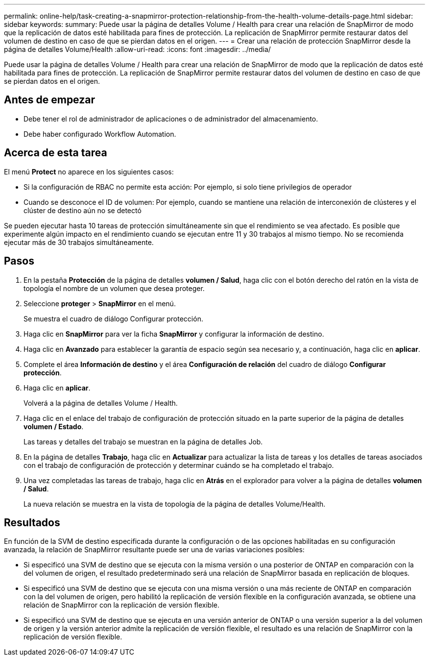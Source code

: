 ---
permalink: online-help/task-creating-a-snapmirror-protection-relationship-from-the-health-volume-details-page.html 
sidebar: sidebar 
keywords:  
summary: Puede usar la página de detalles Volume / Health para crear una relación de SnapMirror de modo que la replicación de datos esté habilitada para fines de protección. La replicación de SnapMirror permite restaurar datos del volumen de destino en caso de que se pierdan datos en el origen. 
---
= Crear una relación de protección SnapMirror desde la página de detalles Volume/Health
:allow-uri-read: 
:icons: font
:imagesdir: ../media/


[role="lead"]
Puede usar la página de detalles Volume / Health para crear una relación de SnapMirror de modo que la replicación de datos esté habilitada para fines de protección. La replicación de SnapMirror permite restaurar datos del volumen de destino en caso de que se pierdan datos en el origen.



== Antes de empezar

* Debe tener el rol de administrador de aplicaciones o de administrador del almacenamiento.
* Debe haber configurado Workflow Automation.




== Acerca de esta tarea

El menú *Protect* no aparece en los siguientes casos:

* Si la configuración de RBAC no permite esta acción: Por ejemplo, si solo tiene privilegios de operador
* Cuando se desconoce el ID de volumen: Por ejemplo, cuando se mantiene una relación de interconexión de clústeres y el clúster de destino aún no se detectó


Se pueden ejecutar hasta 10 tareas de protección simultáneamente sin que el rendimiento se vea afectado. Es posible que experimente algún impacto en el rendimiento cuando se ejecutan entre 11 y 30 trabajos al mismo tiempo. No se recomienda ejecutar más de 30 trabajos simultáneamente.



== Pasos

. En la pestaña *Protección* de la página de detalles *volumen / Salud*, haga clic con el botón derecho del ratón en la vista de topología el nombre de un volumen que desea proteger.
. Seleccione *proteger* > *SnapMirror* en el menú.
+
Se muestra el cuadro de diálogo Configurar protección.

. Haga clic en *SnapMirror* para ver la ficha *SnapMirror* y configurar la información de destino.
. Haga clic en *Avanzado* para establecer la garantía de espacio según sea necesario y, a continuación, haga clic en *aplicar*.
. Complete el área *Información de destino* y el área *Configuración de relación* del cuadro de diálogo *Configurar protección*.
. Haga clic en *aplicar*.
+
Volverá a la página de detalles Volume / Health.

. Haga clic en el enlace del trabajo de configuración de protección situado en la parte superior de la página de detalles *volumen / Estado*.
+
Las tareas y detalles del trabajo se muestran en la página de detalles Job.

. En la página de detalles *Trabajo*, haga clic en *Actualizar* para actualizar la lista de tareas y los detalles de tareas asociados con el trabajo de configuración de protección y determinar cuándo se ha completado el trabajo.
. Una vez completadas las tareas de trabajo, haga clic en *Atrás* en el explorador para volver a la página de detalles *volumen / Salud*.
+
La nueva relación se muestra en la vista de topología de la página de detalles Volume/Health.





== Resultados

En función de la SVM de destino especificada durante la configuración o de las opciones habilitadas en su configuración avanzada, la relación de SnapMirror resultante puede ser una de varias variaciones posibles:

* Si especificó una SVM de destino que se ejecuta con la misma versión o una posterior de ONTAP en comparación con la del volumen de origen, el resultado predeterminado será una relación de SnapMirror basada en replicación de bloques.
* Si especificó una SVM de destino que se ejecuta con una misma versión o una más reciente de ONTAP en comparación con la del volumen de origen, pero habilitó la replicación de versión flexible en la configuración avanzada, se obtiene una relación de SnapMirror con la replicación de versión flexible.
* Si especificó una SVM de destino que se ejecuta en una versión anterior de ONTAP o una versión superior a la del volumen de origen y la versión anterior admite la replicación de versión flexible, el resultado es una relación de SnapMirror con la replicación de versión flexible.

